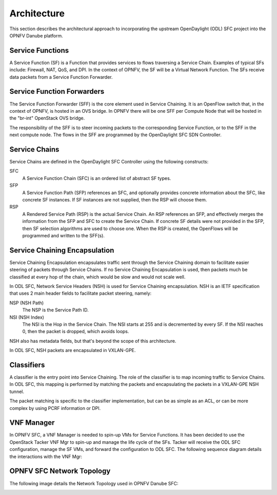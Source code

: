.. This work is licensed under a Creative Commons Attribution 4.0 International License.
.. http://creativecommons.org/licenses/by/4.0

Architecture
------------

This section describes the architectural approach to incorporating the upstream
OpenDaylight (ODL) SFC project into the OPNFV Danube platform.

Service Functions
+++++++++++++++++

A Service Function (SF) is a Function that provides services to flows traversing
a Service Chain. Examples of typical SFs include: Firewall, NAT, QoS, and DPI.
In the context of OPNFV, the SF will be a Virtual Network Function. The SFs
receive data packets from a Service Function Forwarder.

Service Function Forwarders
+++++++++++++++++++++++++++

The Service Function Forwarder (SFF) is the core element used in Service
Chaining. It is an OpenFlow switch that, in the context of OPNFV, is hosted
in an OVS bridge. In OPNFV there will be one SFF per Compute Node that will
be hosted in the "br-int" OpenStack OVS bridge.

The responsibility of the SFF is to steer incoming packets to the corresponding
Service Function, or to the SFF in the next compute node. The flows in the SFF
are programmed by the OpenDaylight SFC SDN Controller.

Service Chains
++++++++++++++

Service Chains are defined in the OpenDaylight SFC Controller using the
following constructs:

SFC
  A Service Function Chain (SFC) is an ordered list of abstract SF types.

SFP
  A Service Function Path (SFP) references an SFC, and optionally provides
  concrete information about the SFC, like concrete SF instances. If SF
  instances are not supplied, then the RSP will choose them.

RSP
  A Rendered Service Path (RSP) is the actual Service Chain. An RSP references
  an SFP, and effectively merges the information from the SFP and SFC to create
  the Service Chain. If concrete SF details were not provided in the SFP, then
  SF selection algorithms are used to choose one. When the RSP is created, the
  OpenFlows will be programmed and written to the SFF(s).

Service Chaining Encapsulation
++++++++++++++++++++++++++++++

Service Chaining Encapsulation encapsulates traffic sent through the Service
Chaining domain to facilitate easier steering of packets through Service Chains.
If no Service Chaining Encapsulation is used, then packets much be classified
at every hop of the chain, which would be slow and would not scale well.

In ODL SFC, Network Service Headers (NSH) is used for Service Chaining
encapsulation. NSH is an IETF specification that uses 2 main header
fields to facilitate packet steering, namely:

NSP (NSH Path)
  The NSP is the Service Path ID.

NSI (NSH Index)
  The NSI is the Hop in the Service Chain. The NSI starts at 255 and is
  decremented by every SF. If the NSI reaches 0, then the packet is dropped,
  which avoids loops.

NSH also has metadata fields, but that's beyond the scope of this architecture.

In ODL SFC, NSH packets are encapsulated in VXLAN-GPE.

Classifiers
+++++++++++

A classifier is the entry point into Service Chaining. The role of the
classifier is to map incoming traffic to Service Chains. In ODL SFC, this
mapping is performed by matching the packets and encapsulating the packets in
a VXLAN-GPE NSH tunnel.

The packet matching is specific to the classifier implementation, but can be
as simple as an ACL, or can be more complex by using PCRF information or DPI.

VNF Manager
+++++++++++

In OPNFV SFC, a VNF Manager is needed to spin-up VMs for Service Functions.
It has been decided to use the OpenStack Tacker VNF Mgr to spin-up and manage
the life cycle of the SFs. Tacker will receive the ODL SFC configuration,
manage the SF VMs, and forward the configuration to ODL SFC. The following
sequence diagram details the interactions with the VNF Mgr:

.. image:: ./images/OPNFV_SFC_Brahmaputra_SfCreation.jpg

OPNFV SFC Network Topology
++++++++++++++++++++++++++

The following image details the Network Topology used in OPNFV Danube SFC:

.. image:: ./images/OPNFV_SFC_Brahmaputra_NW_Topology.jpg
